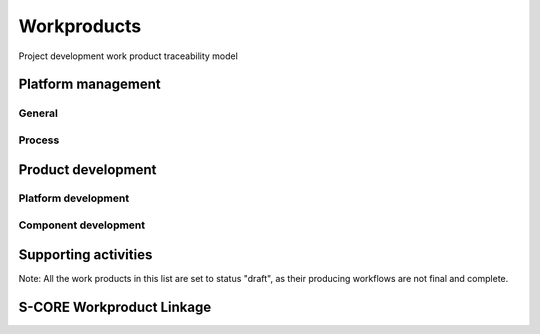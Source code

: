 ..
   # *******************************************************************************
   # Copyright (c) 2025 Contributors to the Eclipse Foundation
   #
   # See the NOTICE file(s) distributed with this work for additional
   # information regarding copyright ownership.
   #
   # This program and the accompanying materials are made available under the
   # terms of the Apache License Version 2.0 which is available at
   # https://www.apache.org/licenses/LICENSE-2.0
   #
   # SPDX-License-Identifier: Apache-2.0
   # *******************************************************************************

Workproducts
============


.. figure:: _assets/wp_traceability_model.drawio.svg
  :width: 100%
  :align: center
  :alt: Project work product traceability model
  :name: wp_traceability_model

  Project development work product traceability model


Platform management
--------------------

General
^^^^^^^

.. workproduct:: Policies
   :id: wp__policies
   :status: draft
   :tags: requirements_management
   :complies: std_wp__iso26262__management_551

   Policies for functional safety and cybersecurity.

.. workproduct:: Training path
   :id: wp__training_path
   :status: draft
   :tags: safety
   :complies: std_wp__iso26262__management_552

   Trainings for safety and security for S-CORE

.. workproduct:: Quality management plan
   :id: wp__qms
   :status: draft
   :tags: safety
   :complies: std_wp__iso26262__management_553

   Quality management process descriptions and definitions

.. workproduct:: Quality report
   :id: wp__qms_report
   :status: draft
   :tags: safety
   :complies: std_wp__iso26262__management_553

   | Evidence of quality conformance:
   | * Identifies what tasks/activities/process produce the information
   | * Identifies when the data was collected
   | * Identifies source of any associated data
   | * Identifies the associated quality criteria
   | * Identifies any associated measurements using the information

.. workproduct:: Platform Management Plan
   :id: wp__platform_mgmt
   :status: valid
   :complies: std_wp__iso26262__support_751, std_wp__iso26262__support_851, std_wp__iso26262__support_1051, std_wp__iso26262__support_1052

   The Platform Management Plan shall include the Project Management Plan, Configuration Management Plan, Change Management Plan, Documentation Management Plan and Problem Resolution Plan.
   Plan to ensure that all work products can be uniquely identified and reproduced in a controlled manner at any time.
   Plan to ensure that relations and differences between versions can be traced.
   Plan to manage, analyze and control changes of the work products during the project life cycle.
   Documents should be precise, concise, clearly structured, understandable for intended users, verifiable, maintainable, and organized according to in-house procedures to facilitate information retrieval.
   Documentation guideline requirements must be defined for each WP. Each work product or document must include a title, author and approver, unique revision identification, change history, and status.


Process
^^^^^^^

.. workproduct:: Process Definition
   :id: wp__process_definition
   :status: draft
   :tags: process

   Process definitions.

.. workproduct:: Process Improvement Report
   :id: wp__process_impr_report
   :status: draft
   :tags: process

   Process improvement report.

.. workproduct:: Process Management Strategy
   :id: wp__process_plan
   :status: draft
   :tags: process

   Plan to manage and guide execution of the process management activities.


Product development
-------------------

Platform development
^^^^^^^^^^^^^^^^^^^^

.. workproduct:: Feature Safety Analysis
   :id: wp__feature_safety_analysis
   :status: draft
   :tags: safety
   :complies: std_wp__iso26262__analysis_851, std_wp__iso26262__software_752

   Bottom-Up Safety Analysis with e.g. FMEA method, verifies the feature architecture (as part of SW Safety Concept)
   - Detection and prevention mitigations linked to Software Feature Requirements or Assumptions of Use

.. workproduct:: Feature DFA
   :id: wp__feature_dfa
   :status: draft
   :tags: safety
   :complies: std_wp__iso26262__analysis_751, std_wp__iso26262__software_753

   Dependent Failure Analysis on platform/feature level
   - Detection and prevention mitigations linked to Software Feature Requirements or Assumptions of Use
   Perform analysis on interactions between safety related and non-safety related modules or modules with different ASIL of one feature. Including potential influences from the rest of the SW platform.

.. workproduct:: Platform Build Configuration
   :id: wp__platform_sw_build_config
   :status: draft
   :tags: safety
   :complies: std_wp__iso26262__software_1052

   Build configuration capable to create the SEooC Library for the reference HW, platform level.
   Note: Embedded software in the sense of the Iso (i.e. deployed on the production HW) is not part of our delivery.

.. workproduct:: Platform Release Notes
   :id: wp__platform_sw_release_note
   :status: draft
   :tags: safety_management
   :complies: std_wp__iso26262__management_656

   Release notes describe the qualified SW version including known bugs from own testing and field reporting, with clear statement, that these bugs do not lead to violation of any safety requirements or with corresponding workaround measures. Platform level.

.. workproduct:: Hardware-software interface document
   :id: wp__hsi
   :status: draft
   :tags: safety
   :complies: std_wp__iso26262__software_652

   | The document shall specify the hardware and software interaction and be consistent with the safety concept.
   | It shall include the platform's hardware parts that are controlled by software and hardware resources that support the execution of the software.


Component development
^^^^^^^^^^^^^^^^^^^^^

.. workproduct:: Component Safety Analysis
   :id: wp__sw_component_safety_analysis
   :status: draft
   :tags: safety
   :complies: std_wp__iso26262__analysis_851, std_wp__iso26262__software_752

   Bottom-Up Safety Analysis with e.g. FMEA method, verifies the component architecture (as part of SW Safety Concept)
   - Detection and prevention mitigations linked to Software Component Requirements or Assumptions of Use

.. workproduct:: Component DFA
   :id: wp__sw_component_dfa
   :status: draft
   :tags: safety
   :complies: std_wp__iso26262__analysis_751, std_wp__iso26262__software_753

   Dependent Failure Analysis on component/module level
   - Detection and prevention mitigations linked to Software Component Requirements or Assumptions of Use
   Perform analysis of safety related and non-safety related sub-elements or sub-elements with different ASIL.
   Perform analysis on interactions between safety related and non-safety related sub-components or sub-components with different ASIL of one component. Including potential influences from the other components in the component's module.

.. workproduct:: Architecture Verification
   :id: wp__sw_arch_verification
   :status: draft
   :complies: std_wp__iso26262__software_754

   Depends on architecture, FMEA and DFA tooling.
   May include several methods like inspection, modelling ... Which are selected in SW Development Plan.

.. workproduct:: Module Build Configuration
   :id: wp__module_sw_build_config
   :status: draft
   :tags: safety
   :complies: std_wp__iso26262__software_1052

   Build configuration capable to create the SEooC Library for the reference HW, module level.
   Note: Embedded software in the sense of the Iso (i.e. deployed on the production HW) is not part of our delivery.

.. workproduct:: Module Release Notes
   :id: wp__module_sw_release_note
   :status: draft
   :tags: safety_management
   :complies: std_wp__iso26262__management_656

   Release notes describe the qualified SW version including known bugs from own testing and field reporting, with clear statement, that these bugs do not lead to violation of any safety requirements or with corresponding workaround measures. Module level.


Supporting activities
---------------------

.. workproduct:: Tool Verification Report
   :id: wp__tool_verification
   :status: draft
   :tags: process, safety, security
   :complies: std_wp__iso26262__support_1151, std_wp__iso26262__support_1152

   According to the safety tool process, each tool's confidence level (TCL) must be determined. Based on TCL the appropriate qualification methods shall be applied.


Note: All the work products in this list are set to status "draft", as their producing workflows are not final and complete.


S-CORE Workproduct Linkage
--------------------------

.. needpie:: S-CORE workproducts contained in exactly one S-CORE workflow
   :labels: Not-Linked, Linked Workproduct, Linked Workproduct To Multiple Workflows
   :legend:
   :colors: red, green, blue
   :filter-func: score_metamodel.checks.standards.my_pie_workproducts_contained_in_exactly_one_workflow
